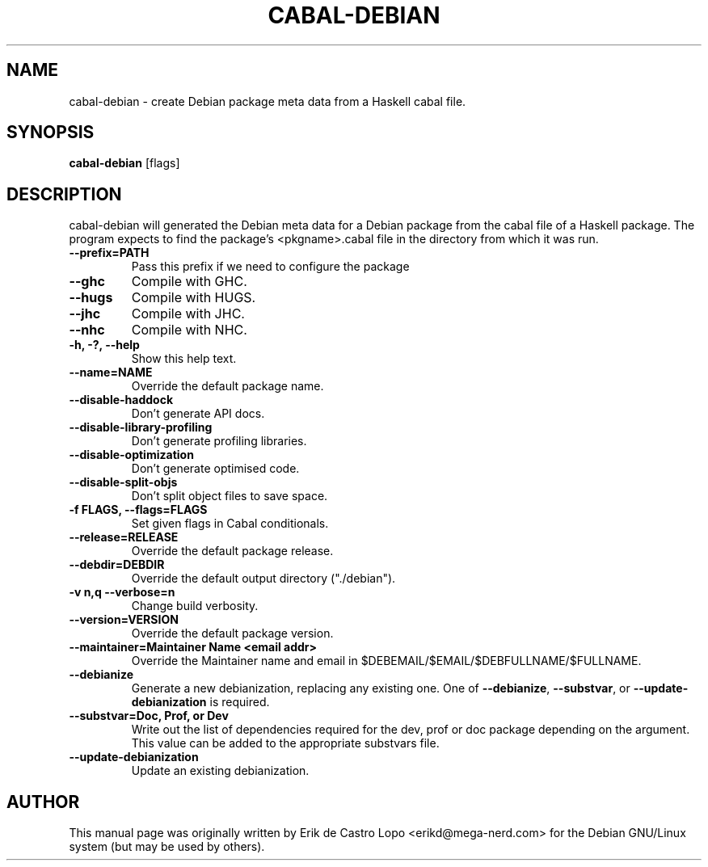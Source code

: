 .\"Original page generated by txt2man and then hacked extensively.
.TH CABAL-DEBIAN 1  "May 10, 2010"

.SH NAME
cabal-debian \- create Debian package meta data from a Haskell cabal file.

.SH SYNOPSIS
.B cabal-debian
.RI [flags]

.SH DESCRIPTION
cabal-debian will generated the Debian meta data for a Debian package from the
cabal file of a Haskell package. The program expects to find the package's
<pkgname>.cabal file in the directory from which it was run.

.TP
.B
\fB--prefix=PATH\fP
Pass this prefix if we need to configure the package

.TP
.B
\fB--ghc\fP
Compile with GHC.

.TP
.B
\fB--hugs\fP
Compile with HUGS.

.TP
.B
\fB--jhc\fP
Compile with JHC.

.TP
.B
\fB--nhc\fP
Compile with NHC.

.TP
.B
\fB-h, -?, \-\-help\fP
Show this help text.

.TP
.B
\fB--name\fP=NAME
Override the default package name.
.TP
.B
\fB--disable-haddock\fP
Don't generate API docs.
.TP
.B
\fB--disable-library-profiling\fP
Don't generate profiling libraries.
.TP
.B
\fB--disable-optimization\fP
Don't generate optimised code.

.TP
.B
\fB--disable-split-objs\fP
Don't split object files to save space.

.TP
.B
\fB-f\fP FLAGS, \fB--flags\fP=FLAGS
Set given flags in Cabal conditionals.

.TP
.B
\fB--release\fP=RELEASE
Override the default package release.

.TP
.B
\fB--debdir\fP=DEBDIR
Override the default output directory ("./debian").

.TP
.B
\fB-v n,q \fB--verbose=n\fP
Change build verbosity.

.TP
.B
\fB--version\fP=VERSION
Override the default package version.

.TP
.B
\fB--maintainer\fP=Maintainer Name <email addr>
Override the Maintainer name and email in $DEBEMAIL/$EMAIL/$DEBFULLNAME/$FULLNAME.

.TP
.B
\fB--debianize\fP
Generate a new debianization, replacing any existing one.  One of
\fB--debianize\fP, \fB--substvar\fP, or \fB--update-debianization\fP is
required.

.TP
.B
\fB--substvar\fP=Doc, Prof, or Dev
Write out the list of dependencies required for the dev, prof or doc package
depending on the argument. This value can be added to the appropriate substvars
file.

.TP
.B
\fB--update-debianization\fP
Update an existing debianization.

.SH AUTHOR
This manual page was originally written by Erik de Castro Lopo 
<erikd@mega-nerd.com> for the Debian GNU/Linux system (but may be used by 
others).
